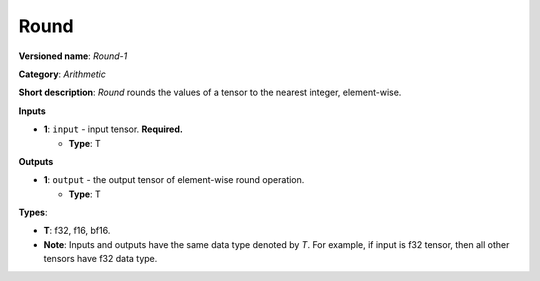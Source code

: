 .. SPDX-FileCopyrightText: 2020-2021 Intel Corporation
..
.. SPDX-License-Identifier: CC-BY-4.0

-----
Round
-----

**Versioned name**: *Round-1*

**Category**: *Arithmetic*

**Short description**: *Round* rounds the values of a tensor to the nearest
integer, element-wise.

**Inputs**

* **1**: ``input`` - input tensor. **Required.**

  * **Type**: T

**Outputs**

* **1**: ``output`` - the output tensor of element-wise round operation.

  * **Type**: T

**Types**:

* **T**: f32, f16, bf16.
* **Note**: Inputs and outputs have the same data type denoted by *T*. For
  example, if input is f32 tensor, then all other tensors have f32 data type.
